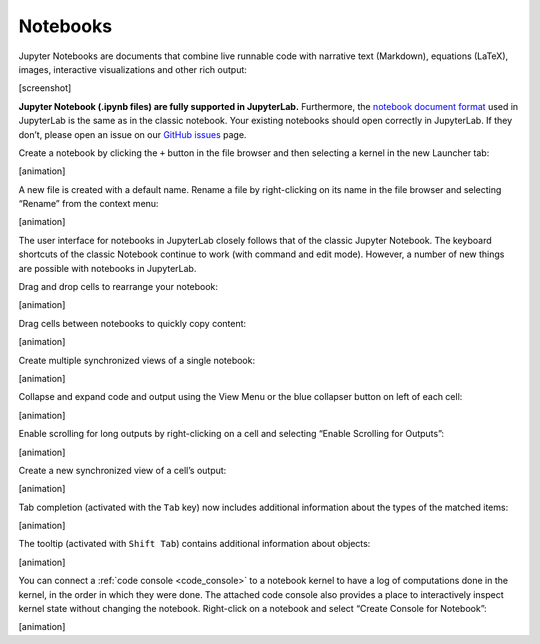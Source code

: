 .. _notebook:

Notebooks
---------

Jupyter Notebooks are documents that combine live runnable code with
narrative text (Markdown), equations (LaTeX), images, interactive
visualizations and other rich output:

[screenshot]

**Jupyter Notebook (.ipynb files) are fully supported in JupyterLab.**
Furthermore, the `notebook document
format <http://nbformat.readthedocs.io/en/latest/>`__ used in JupyterLab
is the same as in the classic notebook. Your existing notebooks should
open correctly in JupyterLab. If they don’t, please open an issue on our
`GitHub issues <https://github.com/jupyterlab/jupyterlab/issues>`__
page.

Create a notebook by clicking the ``+`` button in the file browser and
then selecting a kernel in the new Launcher tab:

[animation]

A new file is created with a default name. Rename a file by
right-clicking on its name in the file browser and selecting “Rename”
from the context menu:

[animation]

The user interface for notebooks in JupyterLab closely follows that of
the classic Jupyter Notebook. The keyboard shortcuts of the classic
Notebook continue to work (with command and edit mode). However, a
number of new things are possible with notebooks in JupyterLab.

Drag and drop cells to rearrange your notebook:

[animation]

Drag cells between notebooks to quickly copy content:

[animation]

Create multiple synchronized views of a single notebook:

[animation]

Collapse and expand code and output using the View Menu or the blue
collapser button on left of each cell:

[animation]

Enable scrolling for long outputs by right-clicking on a cell and
selecting “Enable Scrolling for Outputs”:

[animation]

Create a new synchronized view of a cell’s output:

[animation]

Tab completion (activated with the ``Tab`` key) now includes additional
information about the types of the matched items:

[animation]

The tooltip (activated with ``Shift Tab``) contains additional
information about objects:

[animation]

You can connect a :ref:`code console <code_console>` to a notebook kernel to have a log of
computations done in the kernel, in the order in which they were done.
The attached code console also provides a place to interactively inspect
kernel state without changing the notebook. Right-click on a notebook
and select “Create Console for Notebook”:

[animation]
